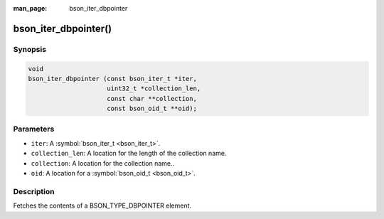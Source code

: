 :man_page: bson_iter_dbpointer

bson_iter_dbpointer()
=====================

Synopsis
--------

.. code-block:: c

  void
  bson_iter_dbpointer (const bson_iter_t *iter,
                       uint32_t *collection_len,
                       const char **collection,
                       const bson_oid_t **oid);

Parameters
----------

* ``iter``: A :symbol:`bson_iter_t <bson_iter_t>`.
* ``collection_len``: A location for the length of the collection name.
* ``collection``: A location for the collection name..
* ``oid``: A location for a :symbol:`bson_oid_t <bson_oid_t>`.

Description
-----------

Fetches the contents of a BSON_TYPE_DBPOINTER element.

.. warning:

  The BSON_TYPE_DBPOINTER field type is deprecated by the BSON spec and should not be used in new code.

